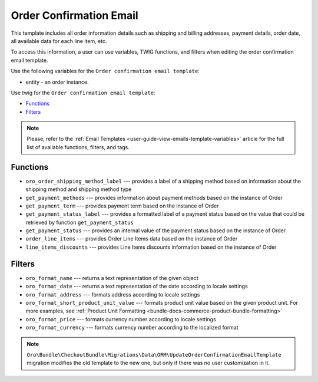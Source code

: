Order Confirmation Email
========================

This template includes all order information details such as shipping and billing addresses, payment details, order date, all available data for each line item, etc.

To access this information, a user can use variables, TWIG functions, and filters when editing the order confirmation email template.

Use the following variables for the ``Order confirmation email template``:

* entity - an order instance.

Use twig for the ``Order confirmation email template``:

* `Functions`_
* `Filters`_

.. note:: Please, refer to the :ref:`Email Templates <user-guide-view-emails-template-variables>` article for the full list of available functions, filters, and tags.

Functions
^^^^^^^^^

- ``oro_order_shipping_method_label`` --- provides a label of a shipping method based on information about the shipping method and shipping method type
- ``get_payment_methods`` --- provides information about payment methods based on the instance of Order
- ``get_payment_term`` --- provides payment term based on the instance of Order
- ``get_payment_status_label`` --- provides a formatted label of a payment status based on the value that could be retrieved by function ``get_payment_status``
- ``get_payment_status`` --- provides an internal value of the payment status based on the instance of Order
- ``order_line_items`` --- provides Order Line Items data based on the instance of Order
- ``line_items_discounts`` --- provides Line Items discounts information based on the instance of Order

Filters
^^^^^^^

- ``oro_format_name`` --- returns a text representation of the given object
- ``oro_format_date`` --- returns a text representation of the date according to locale settings
- ``oro_format_address`` --- formats address according to locale settings
- ``oro_format_short_product_unit_value`` --- formats product unit value based on the given product unit. For more examples, see :ref:`Product Unit Formatting <bundle-docs-commerce-product-bundle-formatting>`
- ``oro_format_price`` --- formats currency number according to locale settings
- ``oro_format_currency`` --- formats currency number according to the localized format

.. note:: ``Oro\Bundle\CheckoutBundle\Migrations\Data\ORM\UpdateOrderConfirmationEmailTemplate`` migration modifies the old template to the new one, but only if there was no user customization in it.
